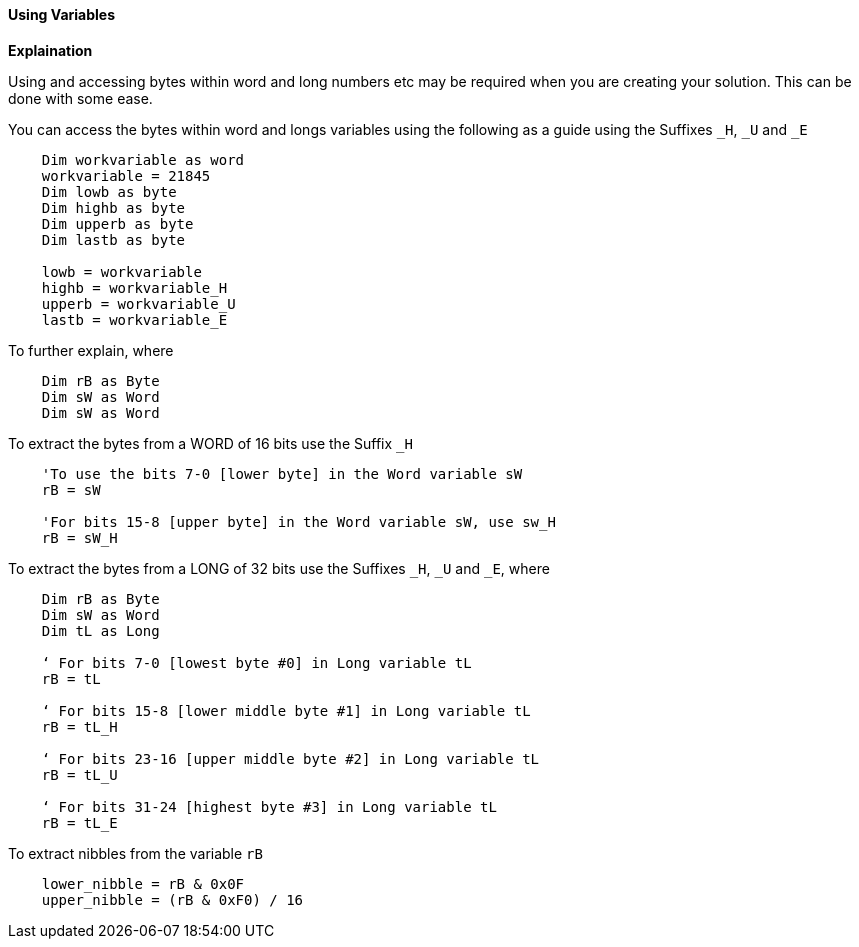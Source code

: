 ==== Using Variables

*Explaination*

Using and accessing bytes within word and long numbers etc may be required when you are creating your solution. This can be done with some ease.

You can access the bytes within word and longs variables using the following as a guide using the Suffixes `_H`, `_U` and `_E`
----
    Dim workvariable as word
    workvariable = 21845
    Dim lowb as byte
    Dim highb as byte
    Dim upperb as byte
    Dim lastb as byte

    lowb = workvariable
    highb = workvariable_H
    upperb = workvariable_U
    lastb = workvariable_E
----

To further explain, where

----
    Dim rB as Byte
    Dim sW as Word
    Dim sW as Word
----

To extract the bytes from a WORD of 16 bits use the Suffix `_H`

----
    'To use the bits 7-0 [lower byte] in the Word variable sW
    rB = sW

    'For bits 15-8 [upper byte] in the Word variable sW, use sw_H
    rB = sW_H
----

To extract the bytes from a LONG of 32 bits use the Suffixes `_H`, `_U` and
`_E`, where

----
    Dim rB as Byte
    Dim sW as Word
    Dim tL as Long

    ‘ For bits 7-0 [lowest byte #0] in Long variable tL
    rB = tL

    ‘ For bits 15-8 [lower middle byte #1] in Long variable tL
    rB = tL_H

    ‘ For bits 23-16 [upper middle byte #2] in Long variable tL
    rB = tL_U

    ‘ For bits 31-24 [highest byte #3] in Long variable tL
    rB = tL_E
----

To extract nibbles from the variable `rB`

----
    lower_nibble = rB & 0x0F
    upper_nibble = (rB & 0xF0) / 16
----